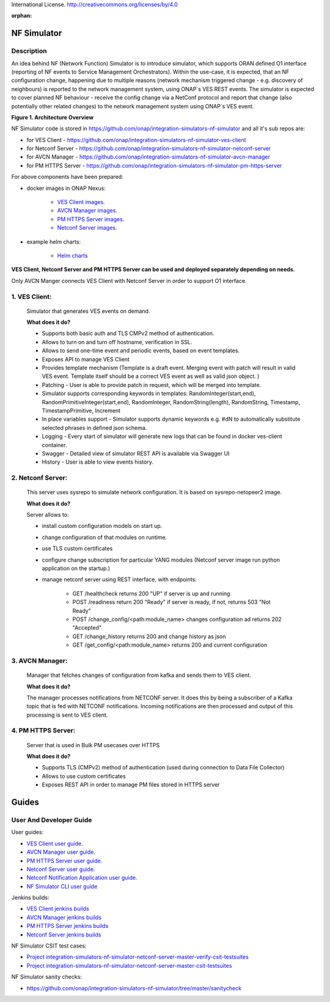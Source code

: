 .. This work is licensed under a Creative Commons Attribution 4.0
International License. http://creativecommons.org/licenses/by/4.0

.. _nf_simulator:

:orphan:

NF Simulator
============

Description
-----------
An idea behind NF (Network Function) Simulator is to introduce simulator, which supports ORAN defined O1 interface (reporting of NF events to Service Management Orchestrators).
Within the use-case, it is expected, that an NF configuration change, happening due to multiple reasons (network mechanism triggered change - e.g. discovery of neighbours) is reported to the network management system, using ONAP`s VES REST events.
The simulator is expected to cover planned NF behaviour - receive the config change via a NetConf protocol and report that change (also potentially other related changes) to the network management system using ONAP`s VES event.

|image1|

**Figure 1. Architecture Overview**

NF Simulator code is stored in https://github.com/onap/integration-simulators-nf-simulator and all it's sub repos are:

* for VES Client - https://github.com/onap/integration-simulators-nf-simulator-ves-client
* for Netconf Server - https://github.com/onap/integration-simulators-nf-simulator-netconf-server
* for AVCN Manager - https://github.com/onap/integration-simulators-nf-simulator-avcn-manager
* for PM HTTPS Server - https://github.com/onap/integration-simulators-nf-simulator-pm-https-server

For above components have been prepared:

* docker images in ONAP Nexus:

    * `VES Client images. <https://nexus3.onap.org/#browse/search=keyword%3D*vesclient*>`_
    * `AVCN Manager images. <https://nexus3.onap.org/#browse/search=keyword%3D*avcn*>`_
    * `PM HTTPS Server images. <https://nexus3.onap.org/#browse/search=keyword%3D*nfsimulator.pmhttpsserver*>`_
    * `Netconf Server images. <https://nexus3.onap.org/#browse/search=keyword%3D*netconfserver*>`_

* example helm charts:

    * `Helm charts <https://github.com/onap/integration-simulators-nf-simulator/tree/master/helm>`_

**VES Client, Netconf Server and PM HTTPS Server can be used and deployed separately depending on needs.**

Only AVCN Manger connects VES Client with Netconf Server in order to support O1 interface.

1. VES Client:
--------------

   Simulator that generates VES events on demand.

   **What does it do?**

   * Supports both basic auth and TLS CMPv2 method of authentication.
   * Allows to turn on and turn off hostname, verification in SSL.
   * Allows to send one-time event and periodic events, based on event templates.
   * Exposes API to manage VES Client
   * Provides template mechanism (Template is a draft event. Merging event with patch will result in valid VES event.
     Template itself should be a correct VES event as well as valid json object. )
   * Patching - User is able to provide patch in request, which will be merged into template.
   * Simulator supports corresponding keywords in templates: RandomInteger(start,end), RandomPrimitiveInteger(start,end), RandomInteger,
     RandomString(length), RandomString, Timestamp, TimestampPrimitive, Increment
   * In place variables support - Simulator supports dynamic keywords e.g. #dN to automatically substitute selected phrases in defined json schema.
   * Logging - Every start of simulator will generate new logs that can be found in docker ves-client container.
   * Swagger - Detailed view of simulator REST API is available via Swagger UI
   * History - User is able to view events history.


2. Netconf Server:
------------------

   This server uses sysrepo to simulate network configuration.
   It is based on sysrepo-netopeer2 image.

   **What does it do?**

   Server allows to:

   * install custom configuration models on start up.
   * change configuration of that modules on runtime.
   * use TLS custom certificates
   * configure change subscription for particular YANG modules (Netconf server image run python application on the startup.)
   * manage netconf server using REST interface, with endpoints:

      * GET /healthcheck returns 200 "UP" if server is up and running
      * POST /readiness return 200 "Ready" if server is ready, if not, returns 503 "Not Ready"
      * POST /change_config/<path:module_name> changes configuration ad returns 202 "Accepted"
      * GET /change_history returns 200 and change history as json
      * GET /get_config/<path:module_name> returns 200 and current configuration

3. AVCN Manager:
----------------

   Manager that fetches changes of configuration from kafka and sends them to VES client.

   **What does it do?**

   The manager processes notifications from NETCONF server. It does this by being a subscriber of a Kafka topic that is fed
   with NETCONF notifications. Incoming notifications are then processed and output of this processing is sent to VES client.

4. PM HTTPS Server:
-------------------

   Server that is used in Bulk PM usecases over HTTPS

   **What does it do?**

   * Supports TLS (CMPv2) method of authentication (used during connection to Data File Collector)
   * Allows to use custom certificates
   * Exposes REST API in order to manage PM files stored in HTTPS server


Guides
======

User And Developer Guide
------------------------
User guides:

- `VES Client user guide. <https://github.com/onap/integration-simulators-nf-simulator-ves-client/blob/master/README.md>`_
- `AVCN Manager user guide. <https://github.com/onap/integration-simulators-nf-simulator-avcn-manager/blob/master/README.md>`_
- `PM HTTPS Server user guide. <https://github.com/onap/integration-simulators-nf-simulator-pm-https-server/blob/master/README.md>`_
- `Netconf Server user guide. <https://github.com/onap/integration-simulators-nf-simulator-netconf-server/blob/master/README.md>`_
- `Netconf Notification Application user guide. <https://github.com/onap/integration-simulators-nf-simulator-netconf-server/blob/master/src/python/README.md>`_
- `NF Simulator CLI user guide <https://github.com/onap/integration-simulators-nf-simulator/blob/master/simulator-cli/README.md>`_

Jenkins builds:

* `VES Client jenkins builds <https://jenkins.onap.org/view/integration-simulators-nf-simulator-avcn-manager/>`_
* `AVCN Manager jenkins builds <https://jenkins.onap.org/view/integration-simulators-nf-simulator-netconf-server/>`_
* `PM HTTPS Server jenkins builds <https://jenkins.onap.org/view/integration-simulators-nf-simulator-pm-https-server/>`_
* `Netconf Server jenkins builds <https://jenkins.onap.org/view/integration-simulators-nf-simulator-ves-client/>`_

NF Simulator CSIT test cases:

* `Project integration-simulators-nf-simulator-netconf-server-master-verify-csit-testsuites <https://jenkins.onap.org/view/integration-simulators-nf-simulator-netconf-server/job/integration-simulators-nf-simulator-netconf-server-master-verify-csit-testsuites/>`_
* `Project integration-simulators-nf-simulator-netconf-server-master-csit-testsuites <https://jenkins.onap.org/view/integration-simulators-nf-simulator-netconf-server/job/integration-simulators-nf-simulator-netconf-server-master-csit-testsuites/>`_

NF Simulator sanity checks:

* https://github.com/onap/integration-simulators-nf-simulator/tree/master/sanitycheck

.. |image1| image:: ../files/simulators/NF-Simulator.png
   :width: 10in